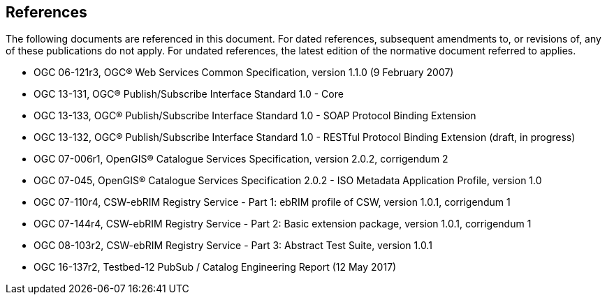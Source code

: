 [[references]]
== References

The following documents are referenced in this document. For dated references, subsequent amendments to, or revisions of, any of these publications do not apply. For undated references, the latest edition of the normative document referred to applies.


* OGC 06-121r3, OGC® Web Services Common Specification, version 1.1.0 (9 February 2007)
* OGC 13-131, OGC® Publish/Subscribe Interface Standard 1.0 - Core
* OGC 13-133, OGC® Publish/Subscribe Interface Standard 1.0 - SOAP Protocol Binding Extension
* OGC 13-132, OGC® Publish/Subscribe Interface Standard 1.0 - RESTful Protocol Binding Extension (draft, in progress)
* OGC 07-006r1, OpenGIS® Catalogue Services Specification, version 2.0.2, corrigendum 2
* OGC 07-045, OpenGIS® Catalogue Services Specification 2.0.2 - ISO Metadata Application Profile, version 1.0
* OGC 07-110r4, CSW-ebRIM Registry Service - Part 1: ebRIM profile of CSW, version 1.0.1, corrigendum 1
* OGC 07-144r4, CSW-ebRIM Registry Service - Part 2: Basic extension package, version 1.0.1, corrigendum 1
* OGC 08-103r2, CSW-ebRIM Registry Service - Part 3: Abstract Test Suite, version 1.0.1
* OGC 16-137r2, Testbed-12 PubSub / Catalog Engineering Report (12 May 2017)
